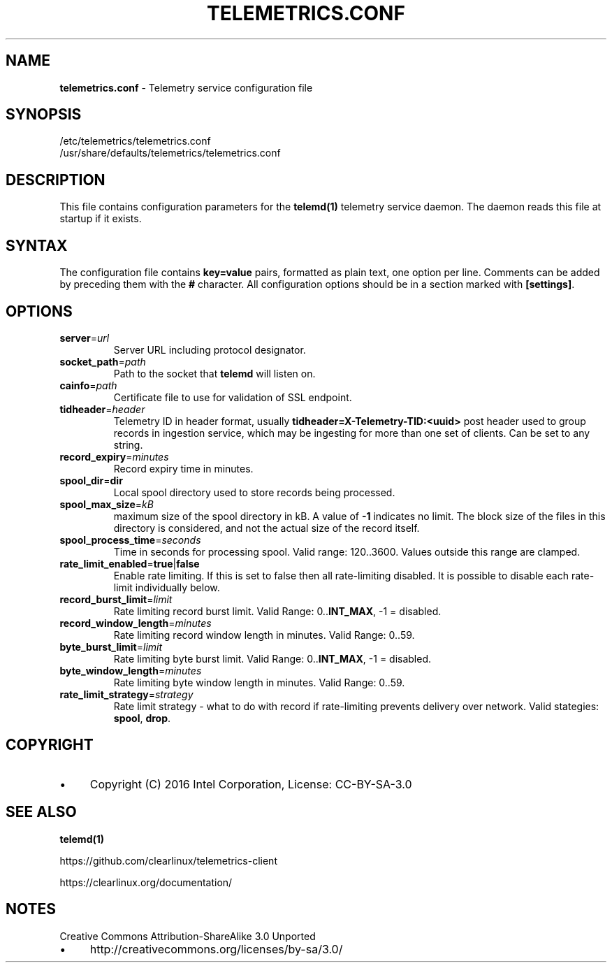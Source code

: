 .\" generated with Ronn/v0.7.3
.\" http://github.com/rtomayko/ronn/tree/0.7.3
.
.TH "TELEMETRICS\.CONF" "5" "December 2016" "" ""
.
.SH "NAME"
\fBtelemetrics\.conf\fR \- Telemetry service configuration file
.
.SH "SYNOPSIS"
.
.nf

/etc/telemetrics/telemetrics\.conf
/usr/share/defaults/telemetrics/telemetrics\.conf
.
.fi
.
.SH "DESCRIPTION"
This file contains configuration parameters for the \fBtelemd(1)\fR telemetry service daemon\. The daemon reads this file at startup if it exists\.
.
.SH "SYNTAX"
The configuration file contains \fBkey=value\fR pairs, formatted as plain text, one option per line\. Comments can be added by preceding them with the \fB#\fR character\. All configuration options should be in a section marked with \fB[settings]\fR\.
.
.SH "OPTIONS"
.
.TP
\fBserver\fR=\fIurl\fR
Server URL including protocol designator\.
.
.TP
\fBsocket_path\fR=\fIpath\fR
Path to the socket that \fBtelemd\fR will listen on\.
.
.TP
\fBcainfo\fR=\fIpath\fR
Certificate file to use for validation of SSL endpoint\.
.
.TP
\fBtidheader\fR=\fIheader\fR
Telemetry ID in header format, usually \fBtidheader=X\-Telemetry\-TID:<uuid>\fR post header used to group records in ingestion service, which may be ingesting for more than one set of clients\. Can be set to any string\.
.
.TP
\fBrecord_expiry\fR=\fIminutes\fR
Record expiry time in minutes\.
.
.TP
\fBspool_dir\fR=\fI\fBdir\fR\fR
Local spool directory used to store records being processed\.
.
.TP
\fBspool_max_size\fR=\fIkB\fR
maximum size of the spool directory in kB\. A value of \fB\-1\fR indicates no limit\. The block size of the files in this directory is considered, and not the actual size of the record itself\.
.
.TP
\fBspool_process_time\fR=\fIseconds\fR
Time in seconds for processing spool\. Valid range: 120\.\.3600\. Values outside this range are clamped\.
.
.TP
\fBrate_limit_enabled\fR=\fI\fBtrue\fR|\fBfalse\fR\fR
Enable rate limiting\. If this is set to false then all rate\-limiting disabled\. It is possible to disable each rate\-limit individually below\.
.
.TP
\fBrecord_burst_limit\fR=\fIlimit\fR
Rate limiting record burst limit\. Valid Range: 0\.\.\fBINT_MAX\fR, \-1 = disabled\.
.
.TP
\fBrecord_window_length\fR=\fIminutes\fR
Rate limiting record window length in minutes\. Valid Range: 0\.\.59\.
.
.TP
\fBbyte_burst_limit\fR=\fIlimit\fR
Rate limiting byte burst limit\. Valid Range: 0\.\.\fBINT_MAX\fR, \-1 = disabled\.
.
.TP
\fBbyte_window_length\fR=\fIminutes\fR
Rate limiting byte window length in minutes\. Valid Range: 0\.\.59\.
.
.TP
\fBrate_limit_strategy\fR=\fIstrategy\fR
Rate limit strategy \- what to do with record if rate\-limiting prevents delivery over network\. Valid stategies: \fBspool\fR, \fBdrop\fR\.
.
.SH "COPYRIGHT"
.
.IP "\(bu" 4
Copyright (C) 2016 Intel Corporation, License: CC\-BY\-SA\-3\.0
.
.IP "" 0
.
.SH "SEE ALSO"
\fBtelemd(1)\fR
.
.P
https://github\.com/clearlinux/telemetrics\-client
.
.P
https://clearlinux\.org/documentation/
.
.SH "NOTES"
Creative Commons Attribution\-ShareAlike 3\.0 Unported
.
.IP "\(bu" 4
http://creativecommons\.org/licenses/by\-sa/3\.0/
.
.IP "" 0

